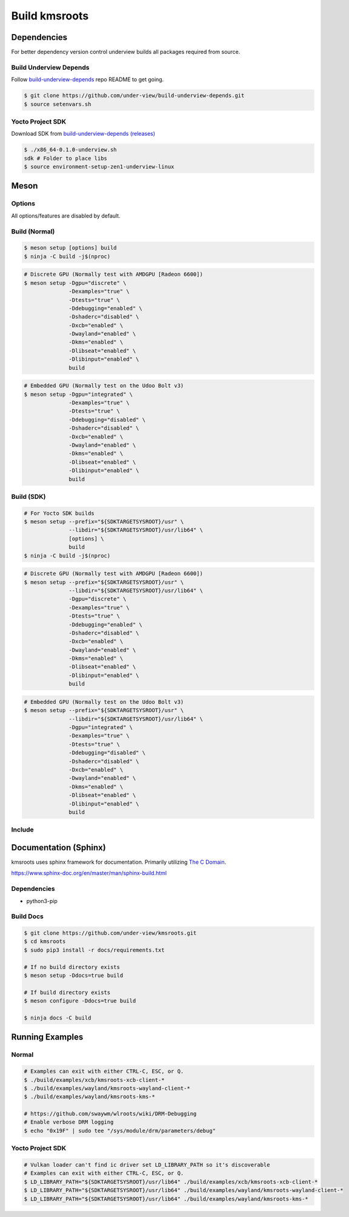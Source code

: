 Build kmsroots
==============

Dependencies
~~~~~~~~~~~~

For better dependency version control underview builds all packages required from source.

=======================
Build Underview Depends
=======================

Follow `build-underview-depends`_ repo README to get going.

.. code-block::

	$ git clone https://github.com/under-view/build-underview-depends.git
	$ source setenvars.sh

=================
Yocto Project SDK
=================

Download SDK from `build-underview-depends (releases)`_

.. code-block::

	$ ./x86_64-0.1.0-underview.sh
	sdk # Folder to place libs
	$ source environment-setup-zen1-underview-linux

Meson
~~~~~

=======
Options
=======

All options/features are disabled by default.

.. code-block::
        :linenos:

        c_std=c11
        buildtype=release
        default_library=shared
        gpu=integrated    # Default [discrete] Options: [integrated, discrete, cpu]
        kms=enabled       # Default [disabled]
        libseat=enabled   # Default [disabled]
        libinput=enabled  # Default [disabled]
        xcb=enabled       # Default [disabled]
        wayland=enabled   # Default [disabled]
        shaderc=enabled   # Default [disabled]
        debugging=enabled # Default [disabled]
        examples=true     # Default [false]
        tests=true        # Default [false]
        docs=true         # Default [false]

==============
Build (Normal)
==============

.. code-block::

        $ meson setup [options] build
        $ ninja -C build -j$(nproc)

.. code-block::

	# Discrete GPU (Normally test with AMDGPU [Radeon 6600])
	$ meson setup -Dgpu="discrete" \
		      -Dexamples="true" \
		      -Dtests="true" \
		      -Ddebugging="enabled" \
		      -Dshaderc="disabled" \
		      -Dxcb="enabled" \
		      -Dwayland="enabled" \
		      -Dkms="enabled" \
		      -Dlibseat="enabled" \
		      -Dlibinput="enabled" \
		      build

.. code-block::

	# Embedded GPU (Normally test on the Udoo Bolt v3)
	$ meson setup -Dgpu="integrated" \
		      -Dexamples="true" \
		      -Dtests="true" \
		      -Ddebugging="disabled" \
		      -Dshaderc="disabled" \
		      -Dxcb="enabled" \
		      -Dwayland="enabled" \
		      -Dkms="enabled" \
		      -Dlibseat="enabled" \
		      -Dlibinput="enabled" \
		      build

===========
Build (SDK)
===========

.. code-block::

	# For Yocto SDK builds
	$ meson setup --prefix="${SDKTARGETSYSROOT}/usr" \
	              --libdir="${SDKTARGETSYSROOT}/usr/lib64" \
		      [options] \
	              build
        $ ninja -C build -j$(nproc)

.. code-block::

	# Discrete GPU (Normally test with AMDGPU [Radeon 6600])
	$ meson setup --prefix="${SDKTARGETSYSROOT}/usr" \
	              --libdir="${SDKTARGETSYSROOT}/usr/lib64" \
	              -Dgpu="discrete" \
		      -Dexamples="true" \
		      -Dtests="true" \
		      -Ddebugging="enabled" \
		      -Dshaderc="disabled" \
		      -Dxcb="enabled" \
		      -Dwayland="enabled" \
		      -Dkms="enabled" \
		      -Dlibseat="enabled" \
		      -Dlibinput="enabled" \
		      build

.. code-block::

	# Embedded GPU (Normally test on the Udoo Bolt v3)
	$ meson setup --prefix="${SDKTARGETSYSROOT}/usr" \
	              --libdir="${SDKTARGETSYSROOT}/usr/lib64" \
	              -Dgpu="integrated" \
		      -Dexamples="true" \
		      -Dtests="true" \
		      -Ddebugging="disabled" \
		      -Dshaderc="disabled" \
		      -Dxcb="enabled" \
		      -Dwayland="enabled" \
		      -Dkms="enabled" \
		      -Dlibseat="enabled" \
		      -Dlibinput="enabled" \
		      build

=======
Include
=======

.. code-block::
        :linenos:

        # Clone kmsroots or create a kmsroots.wrap under <source_root>/subprojects
        project('name', 'c')

        kmsroots_dep = dependency('kmsroots', fallback : 'kmsroots', 'kmsroots_dep')

        executable('exe', 'src/main.c', dependencies : kmsroots_dep)

Documentation (Sphinx)
~~~~~~~~~~~~~~~~~~~~~~

kmsroots uses sphinx framework for documentation. Primarily utilizing `The C Domain`_.

https://www.sphinx-doc.org/en/master/man/sphinx-build.html

============
Dependencies
============

- python3-pip

==========
Build Docs
==========

.. code-block::

        $ git clone https://github.com/under-view/kmsroots.git
        $ cd kmsroots
        $ sudo pip3 install -r docs/requirements.txt

        # If no build directory exists
        $ meson setup -Ddocs=true build

        # If build directory exists
        $ meson configure -Ddocs=true build

	$ ninja docs -C build

Running Examples
~~~~~~~~~~~~~~~~

======
Normal
======

.. code-block::

	# Examples can exit with either CTRL-C, ESC, or Q.
	$ ./build/examples/xcb/kmsroots-xcb-client-*
	$ ./build/examples/wayland/kmsroots-wayland-client-*
	$ ./build/examples/wayland/kmsroots-kms-*

	# https://github.com/swaywm/wlroots/wiki/DRM-Debugging
	# Enable verbose DRM logging
	$ echo "0x19F" | sudo tee "/sys/module/drm/parameters/debug"

=================
Yocto Project SDK
=================

.. code-block::

	# Vulkan loader can't find ic driver set LD_LIBRARY_PATH so it's discoverable
	# Examples can exit with either CTRL-C, ESC, or Q.
	$ LD_LIBRARY_PATH="${SDKTARGETSYSROOT}/usr/lib64" ./build/examples/xcb/kmsroots-xcb-client-*
	$ LD_LIBRARY_PATH="${SDKTARGETSYSROOT}/usr/lib64" ./build/examples/wayland/kmsroots-wayland-client-*
	$ LD_LIBRARY_PATH="${SDKTARGETSYSROOT}/usr/lib64" ./build/examples/wayland/kmsroots-kms-*

.. _build-underview-depends: https://github.com/under-view/build-underview-depends
.. _build-underview-depends (releases): https://github.com/under-view/build-underview-depends/releases
.. _The C Domain: https://www.sphinx-doc.org/en/master/usage/restructuredtext/domains.html#the-c-domain
